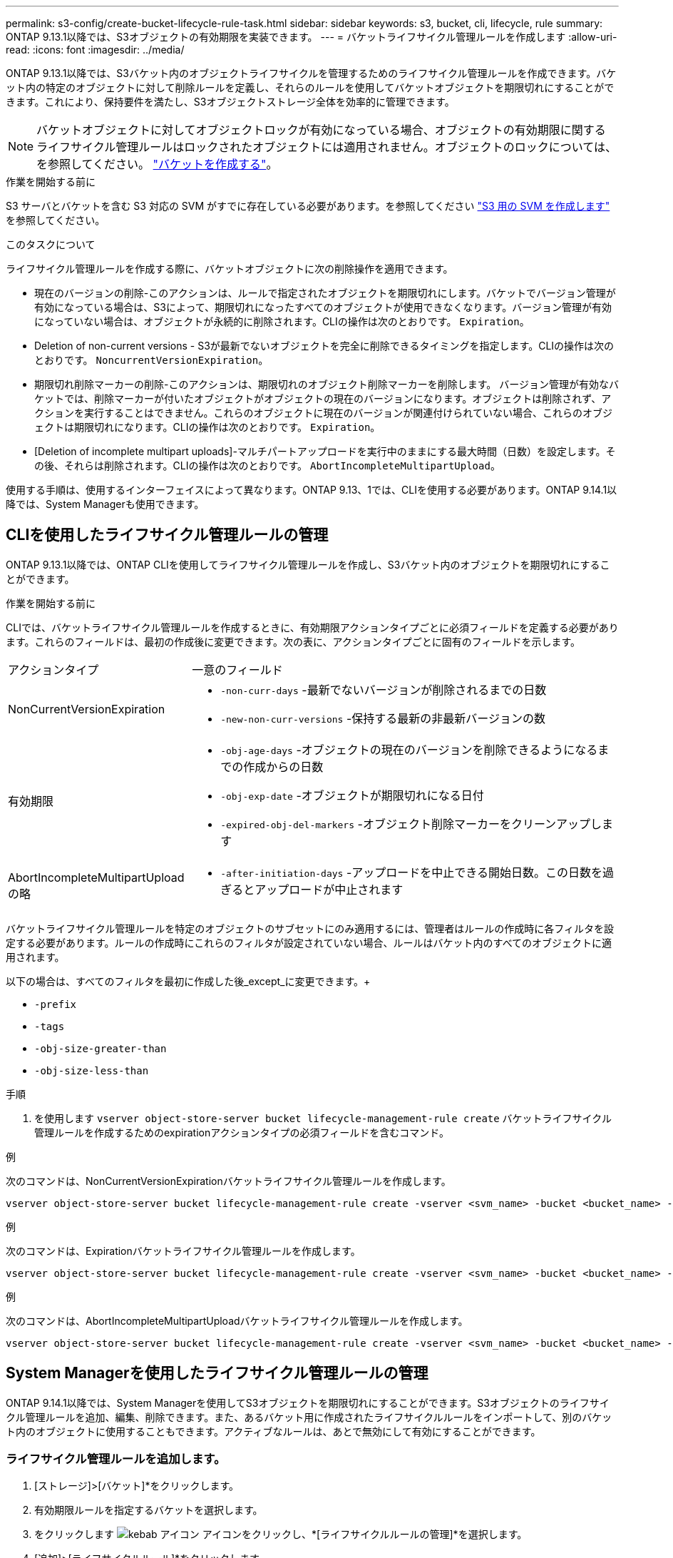---
permalink: s3-config/create-bucket-lifecycle-rule-task.html 
sidebar: sidebar 
keywords: s3, bucket, cli, lifecycle, rule 
summary: ONTAP 9.13.1以降では、S3オブジェクトの有効期限を実装できます。 
---
= バケットライフサイクル管理ルールを作成します
:allow-uri-read: 
:icons: font
:imagesdir: ../media/


[role="lead"]
ONTAP 9.13.1以降では、S3バケット内のオブジェクトライフサイクルを管理するためのライフサイクル管理ルールを作成できます。バケット内の特定のオブジェクトに対して削除ルールを定義し、それらのルールを使用してバケットオブジェクトを期限切れにすることができます。これにより、保持要件を満たし、S3オブジェクトストレージ全体を効率的に管理できます。


NOTE: バケットオブジェクトに対してオブジェクトロックが有効になっている場合、オブジェクトの有効期限に関するライフサイクル管理ルールはロックされたオブジェクトには適用されません。オブジェクトのロックについては、を参照してください。 link:../s3-config/create-bucket-task.html["バケットを作成する"]。

.作業を開始する前に
S3 サーバとバケットを含む S3 対応の SVM がすでに存在している必要があります。を参照してください link:create-svm-s3-task.html["S3 用の SVM を作成します"] を参照してください。

.このタスクについて
ライフサイクル管理ルールを作成する際に、バケットオブジェクトに次の削除操作を適用できます。

* 現在のバージョンの削除-このアクションは、ルールで指定されたオブジェクトを期限切れにします。バケットでバージョン管理が有効になっている場合は、S3によって、期限切れになったすべてのオブジェクトが使用できなくなります。バージョン管理が有効になっていない場合は、オブジェクトが永続的に削除されます。CLIの操作は次のとおりです。 `Expiration`。
* Deletion of non-current versions - S3が最新でないオブジェクトを完全に削除できるタイミングを指定します。CLIの操作は次のとおりです。 `NoncurrentVersionExpiration`。
* 期限切れ削除マーカーの削除-このアクションは、期限切れのオブジェクト削除マーカーを削除します。
バージョン管理が有効なバケットでは、削除マーカーが付いたオブジェクトがオブジェクトの現在のバージョンになります。オブジェクトは削除されず、アクションを実行することはできません。これらのオブジェクトに現在のバージョンが関連付けられていない場合、これらのオブジェクトは期限切れになります。CLIの操作は次のとおりです。 `Expiration`。
* [Deletion of incomplete multipart uploads]-マルチパートアップロードを実行中のままにする最大時間（日数）を設定します。その後、それらは削除されます。CLIの操作は次のとおりです。 `AbortIncompleteMultipartUpload`。


使用する手順は、使用するインターフェイスによって異なります。ONTAP 9.13、1では、CLIを使用する必要があります。ONTAP 9.14.1以降では、System Managerも使用できます。



== CLIを使用したライフサイクル管理ルールの管理

ONTAP 9.13.1以降では、ONTAP CLIを使用してライフサイクル管理ルールを作成し、S3バケット内のオブジェクトを期限切れにすることができます。

.作業を開始する前に
CLIでは、バケットライフサイクル管理ルールを作成するときに、有効期限アクションタイプごとに必須フィールドを定義する必要があります。これらのフィールドは、最初の作成後に変更できます。次の表に、アクションタイプごとに固有のフィールドを示します。

[cols="30,70"]
|===


| アクションタイプ | 一意のフィールド 


 a| 
NonCurrentVersionExpiration
 a| 
* `-non-curr-days` -最新でないバージョンが削除されるまでの日数
* `-new-non-curr-versions` -保持する最新の非最新バージョンの数




 a| 
有効期限
 a| 
* `-obj-age-days` -オブジェクトの現在のバージョンを削除できるようになるまでの作成からの日数
* `-obj-exp-date` -オブジェクトが期限切れになる日付
* `-expired-obj-del-markers` -オブジェクト削除マーカーをクリーンアップします




 a| 
AbortIncompleteMultipartUpload の略
 a| 
* `-after-initiation-days` -アップロードを中止できる開始日数。この日数を過ぎるとアップロードが中止されます


|===
バケットライフサイクル管理ルールを特定のオブジェクトのサブセットにのみ適用するには、管理者はルールの作成時に各フィルタを設定する必要があります。ルールの作成時にこれらのフィルタが設定されていない場合、ルールはバケット内のすべてのオブジェクトに適用されます。

以下の場合は、すべてのフィルタを最初に作成した後_except_に変更できます。+

* `-prefix`
* `-tags`
* `-obj-size-greater-than`
* `-obj-size-less-than`


.手順
. を使用します `vserver object-store-server bucket lifecycle-management-rule create` バケットライフサイクル管理ルールを作成するためのexpirationアクションタイプの必須フィールドを含むコマンド。


.例
次のコマンドは、NonCurrentVersionExpirationバケットライフサイクル管理ルールを作成します。

[listing]
----
vserver object-store-server bucket lifecycle-management-rule create -vserver <svm_name> -bucket <bucket_name> -rule-id <rule_name> -action NonCurrentVersionExpiration -index <lifecycle_rule_index_integer> -is-enabled {true|false} -prefix <object_name> -tags <text> -obj-size-greater-than {<integer>[KB|MB|GB|TB|PB]} -obj-size-less-than {<integer>[KB|MB|GB|TB|PB]} -new-non-curr-versions <integer> -non-curr-days <integer>
----
.例
次のコマンドは、Expirationバケットライフサイクル管理ルールを作成します。

[listing]
----
vserver object-store-server bucket lifecycle-management-rule create -vserver <svm_name> -bucket <bucket_name> -rule-id <rule_name> -action Expiration -index <lifecycle_rule_index_integer> -is-enabled {true|false} -prefix <object_name> -tags <text> -obj-size-greater-than {<integer>[KB|MB|GB|TB|PB]} -obj-size-less-than {<integer>[KB|MB|GB|TB|PB]} -obj-age-days <integer> -obj-exp-date <"MM/DD/YYYY HH:MM:SS"> -expired-obj-del-marker {true|false}
----
.例
次のコマンドは、AbortIncompleteMultipartUploadバケットライフサイクル管理ルールを作成します。

[listing]
----
vserver object-store-server bucket lifecycle-management-rule create -vserver <svm_name> -bucket <bucket_name> -rule-id <rule_name> -action AbortIncompleteMultipartUpload -index <lifecycle_rule_index_integer> -is-enabled {true|false} -prefix <object_name> -tags <text> -obj-size-greater-than {<integer>[KB|MB|GB|TB|PB]} -obj-size-less-than {<integer>[KB|MB|GB|TB|PB]} -after-initiation-days <integer>
----


== System Managerを使用したライフサイクル管理ルールの管理

ONTAP 9.14.1以降では、System Managerを使用してS3オブジェクトを期限切れにすることができます。S3オブジェクトのライフサイクル管理ルールを追加、編集、削除できます。また、あるバケット用に作成されたライフサイクルルールをインポートして、別のバケット内のオブジェクトに使用することもできます。アクティブなルールは、あとで無効にして有効にすることができます。



=== ライフサイクル管理ルールを追加します。

. [ストレージ]>[バケット]*をクリックします。
. 有効期限ルールを指定するバケットを選択します。
. をクリックします image:icon_kabob.gif["kebab アイコン"] アイコンをクリックし、*[ライフサイクルルールの管理]*を選択します。
. [追加]>[ライフサイクルルール]*をクリックします。
. [ライフサイクルルールの追加]ページで、ルールの名前を追加します。
. ルールの範囲を定義します。ルールをバケット内のすべてのオブジェクトに適用するか、特定のオブジェクトに適用するかを指定します。オブジェクトを指定する場合は、次のいずれかのフィルタ条件を少なくとも1つ追加します。
+
.. prefix：ルールを適用するオブジェクトキー名のプレフィックスを指定します。通常は、オブジェクトのパスまたはフォルダです。ルールごとに1つのプレフィックスを入力できます。有効なプレフィックスが指定されていないかぎり、ルールはバケット内のすべてのオブジェクトを環境にします。
.. tags：ルールを適用するオブジェクトのキーと値のペア（タグ）を3つまで指定します。フィルタリングには有効なキーのみが使用されます。この値はオプションです。ただし、値を追加する場合は、対応するキーに有効な値のみを追加してください。
.. サイズ：オブジェクトの最小サイズと最大サイズの間でスコープを制限できます。どちらかまたは両方の値を入力できます。デフォルトの単位はMIBです。


. アクションを指定します。
+
.. *オブジェクトの現在のバージョンを期限切れにする*：現在のオブジェクトが作成されてから一定の日数が経過した後、または特定の日付に、すべてのオブジェクトを永続的に使用不可にするルールを設定します。このオプションは、*期限切れのオブジェクト削除マーカーを削除*オプションが選択されている場合は使用できません。
.. *最新でないバージョンを完全に削除*：バージョンが最新でなくなってから削除できるようになるまでの日数と、保持するバージョンの数を指定します。
.. *期限切れのオブジェクト削除マーカーを削除*：期限切れの削除マーカーを持つオブジェクト、つまり現在のオブジェクトが関連付けられていないマーカーを削除するには、このアクションを選択します。
+

NOTE: このオプションは、保持期間後にすべてのオブジェクトを自動的に削除する*[現在のバージョンのオブジェクトを期限切れにする]*オプションを選択すると使用できなくなります。オブジェクトタグをフィルタリングに使用している場合も、このオプションは使用できません。

.. *未完了のマルチパートアップロードを削除*：未完了のマルチパートアップロードを削除するまでの日数を設定します。指定した保持期間内に実行中のマルチパートアップロードが失敗した場合は、完了していないマルチパートアップロードを削除できます。オブジェクトタグをフィルタリングに使用すると、このオプションは使用できなくなります。
.. [ 保存（ Save ） ] をクリックします。






=== ライフサイクルルールのインポート

. [ストレージ]>[バケット]*をクリックします。
. 有効期限ルールをインポートするバケットを選択します。
. をクリックします image:icon_kabob.gif["kebab アイコン"] アイコンをクリックし、*[ライフサイクルルールの管理]*を選択します。
. [追加]>[ルールのインポート]*をクリックします。
. ルールのインポート元のバケットを選択します。選択したバケットに対して定義されているライフサイクル管理ルールが表示されます。
. インポートするルールを選択します。一度に1つのルールを選択できます。デフォルトでは最初のルールが選択されます。
. [* インポート * ] をクリックします。




=== ルールの編集、削除、または無効化

編集できるのは、ルールに関連付けられているライフサイクル管理アクションのみです。ルールがオブジェクトタグでフィルタされている場合は、*[期限切れのオブジェクト削除マーカーを削除する]*オプションと*[不完全なマルチパートアップロードを削除する]*オプションは使用できません。

ルールを削除すると、そのルールは以前に関連付けられていたオブジェクトには適用されなくなります。

. [ストレージ]>[バケット]*をクリックします。
. ライフサイクル管理ルールを編集、削除、または無効にするバケットを選択します。
. をクリックします image:icon_kabob.gif["kebab アイコン"] アイコンをクリックし、*[ライフサイクルルールの管理]*を選択します。
. 必要なルールを選択します。一度に1つのルールを編集および無効にすることができます。一度に複数のルールを削除できます。
. [編集]*、*[削除]*、または*[無効化]*を選択し、手順を完了します。

